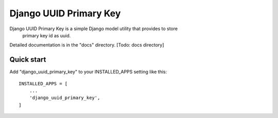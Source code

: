 =====
Django UUID Primary Key
=====

Django UUID Primary Key is a simple Django model utility that provides to store
    primary key id as uuid.

Detailed documentation is in the "docs" directory. [Todo: docs directory]

Quick start
-----------

Add "django_uuid_primary_key" to your INSTALLED_APPS setting like this::

    INSTALLED_APPS = [
        ...
        'django_uuid_primary_key',
    ]